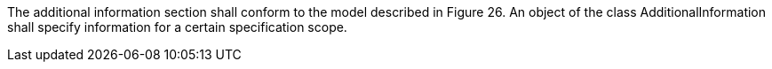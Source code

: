 The additional information section shall conform to the model described in Figure 26. An object of the
class AdditionalInformation shall specify information for a certain specification scope.
